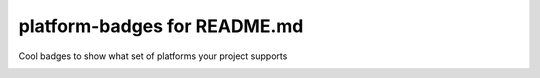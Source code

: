 ========
platform-badges for README.md
========

Cool badges to show what set of platforms your project supports

|ppc64le| |x86_64| 

.. |ppc64le| image:: https://img.shields.io/badge/ppc64le-supported-brightgreen.svg
.. |x86_64| image:: https://img.shields.io/badge/x86__64-supported-brightgreen.svg

